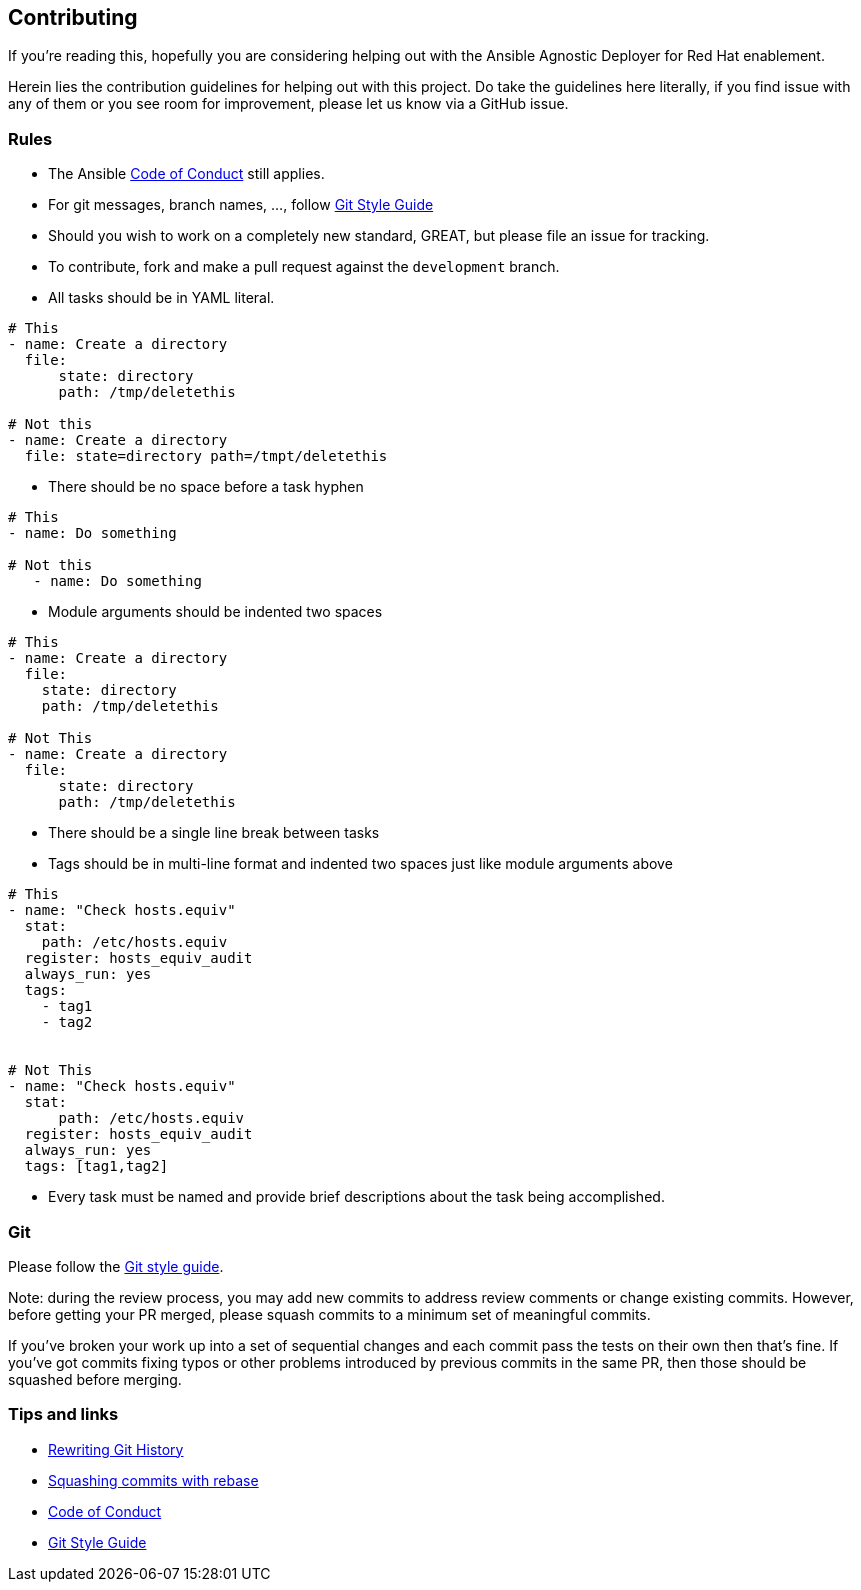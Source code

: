 == Contributing 

If you're reading this, hopefully you are considering helping out with the Ansible Agnostic Deployer for Red Hat enablement.

Herein lies the contribution guidelines for helping out with this project. Do take the guidelines here literally, if you find issue with any of them or you see room for improvement, please let us know via a GitHub issue.

=== Rules

* The Ansible <<coc,Code of Conduct>> still applies.
* For git messages, branch names, ..., follow <<gitstyle,Git Style Guide>>
* Should you wish to work on a completely new standard, GREAT, but please file an issue for tracking.
* To contribute, fork and make a pull request against the `development` branch.
* All tasks should be in YAML literal.

[source,xml]
----
# This
- name: Create a directory
  file:
      state: directory
      path: /tmp/deletethis

# Not this
- name: Create a directory
  file: state=directory path=/tmpt/deletethis
----

* There should be no space before a task hyphen

[source,yml]
----
# This
- name: Do something

# Not this
   - name: Do something
----

* Module arguments should be indented two spaces

[source,yml]
----
# This
- name: Create a directory
  file:
    state: directory
    path: /tmp/deletethis

# Not This
- name: Create a directory
  file:
      state: directory
      path: /tmp/deletethis
----

* There should be a single line break between tasks
* Tags should be in multi-line format and indented two spaces just like module arguments above

[source,xml]
----
# This
- name: "Check hosts.equiv"
  stat:
    path: /etc/hosts.equiv
  register: hosts_equiv_audit
  always_run: yes
  tags:
    - tag1
    - tag2


# Not This
- name: "Check hosts.equiv"
  stat:
      path: /etc/hosts.equiv
  register: hosts_equiv_audit
  always_run: yes
  tags: [tag1,tag2]
----

* Every task must be named and provide brief descriptions about the task being accomplished.

=== Git

Please follow the <<gitstyle,Git style guide>>.

Note: during the review process, you may add new commits to address review comments or change existing commits. However, before getting your PR merged, please squash commits to a minimum set of meaningful commits.

If you've broken your work up into a set of sequential changes and each commit pass the tests on their own then that's fine. If you've got commits fixing typos or other problems introduced by previous commits in the same PR, then those should be squashed before merging.

=== Tips and links

* https://git-scm.com/book/en/v2/Git-Tools-Rewriting-History[Rewriting Git History]
* http://gitready.com/advanced/2009/02/10/squashing-commits-with-rebase.html[Squashing commits with rebase]
* http://docs.ansible.com/ansible/community.html#community-code-of-conduct[Code of Conduct][[coc]]
* https://github.com/agis/git-style-guide[Git Style Guide][[gitstyle]]

